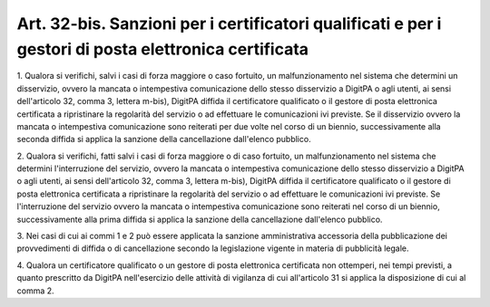 .. _art32-bis:

Art. 32-bis. Sanzioni per i certificatori qualificati e per i gestori di posta elettronica certificata
^^^^^^^^^^^^^^^^^^^^^^^^^^^^^^^^^^^^^^^^^^^^^^^^^^^^^^^^^^^^^^^^^^^^^^^^^^^^^^^^^^^^^^^^^^^^^^^^^^^^^^



1\. Qualora si verifichi, salvi i casi di forza maggiore o caso fortuito, un malfunzionamento nel sistema che determini un disservizio, ovvero la mancata o intempestiva comunicazione dello stesso disservizio a DigitPA o agli utenti, ai sensi dell'articolo 32, comma 3, lettera m-bis), DigitPA diffida il certificatore qualificato o il gestore di posta elettronica certificata a ripristinare la regolarità del servizio o ad effettuare le comunicazioni ivi previste. Se il disservizio ovvero la mancata o intempestiva comunicazione sono reiterati per due volte nel corso di un biennio, successivamente alla seconda diffida si applica la sanzione della cancellazione dall'elenco pubblico.

2\. Qualora si verifichi, fatti salvi i casi di forza maggiore o di caso fortuito, un malfunzionamento nel sistema che determini l'interruzione del servizio, ovvero la mancata o intempestiva comunicazione dello stesso disservizio a DigitPA o agli utenti, ai sensi dell'articolo 32, comma 3, lettera m-bis), DigitPA diffida il certificatore qualificato o il gestore di posta elettronica certificata a ripristinare la regolarità del servizio o ad effettuare le comunicazioni ivi previste. Se l'interruzione del servizio ovvero la mancata o intempestiva comunicazione sono reiterati nel corso di un biennio, successivamente alla prima diffida si applica la sanzione della cancellazione dall'elenco pubblico.

3\. Nei casi di cui ai commi 1 e 2 può essere applicata la sanzione amministrativa accessoria della pubblicazione dei provvedimenti di diffida o di cancellazione secondo la legislazione vigente in materia di pubblicità legale.

4\. Qualora un certificatore qualificato o un gestore di posta elettronica certificata non ottemperi, nei tempi previsti, a quanto prescritto da DigitPA nell'esercizio delle attività di vigilanza di cui all'articolo 31 si applica la disposizione di cui al comma 2.
